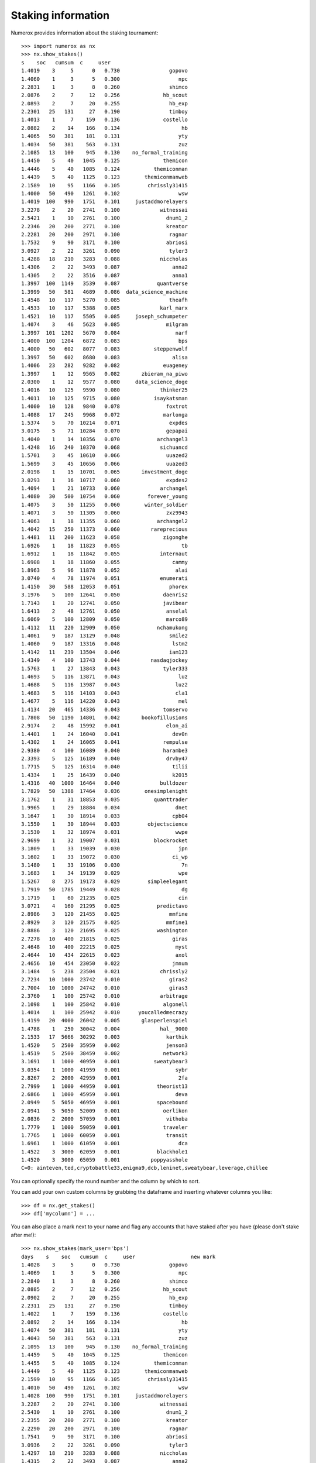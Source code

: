 Staking information
===================

Numerox provides information about the staking tournament::

    >>> import numerox as nx
    >>> nx.show_stakes()
    s    soc   cumsum  c     user
    1.4019    3     5      0   0.730                gopovo
    1.4060    1     3      5   0.300                   npc
    2.2831    1     3      8   0.260                shimco
    2.0876    2     7     12   0.256              hb_scout
    2.0893    2     7     20   0.255                hb_exp
    2.2301   25   131     27   0.190                timboy
    1.4013    1     7    159   0.136              costello
    2.0882    2    14    166   0.134                    hb
    1.4065   50   381    181   0.131                   yty
    1.4034   50   381    563   0.131                   zuz
    2.1085   13   100    945   0.130    no_formal_training
    1.4450    5    40   1045   0.125              themicon
    1.4446    5    40   1085   0.124           themiconman
    1.4439    5    40   1125   0.123        themiconmanweb
    2.1589   10    95   1166   0.105         chrissly31415
    1.4000   50   490   1261   0.102                   wsw
    1.4019  100   990   1751   0.101     justaddmorelayers
    3.2278    2    20   2741   0.100             witnessai
    2.5421    1    10   2761   0.100               dnum1_2
    2.2346   20   200   2771   0.100               kreator
    2.2281   20   200   2971   0.100                ragnar
    1.7532    9    90   3171   0.100               abriosi
    3.0927    2    22   3261   0.090                tyler3
    1.4288   18   210   3283   0.088             niccholas
    1.4306    2    22   3493   0.087                 anna2
    1.4305    2    22   3516   0.087                 anna1
    1.3997  100  1149   3539   0.087            quantverse
    1.3999   50   581   4689   0.086  data_science_machine
    1.4548   10   117   5270   0.085                theafh
    1.4533   10   117   5388   0.085             karl_marx
    1.4521   10   117   5505   0.085     joseph_schumpeter
    1.4074    3    46   5623   0.085               milgram
    1.3997  101  1202   5670   0.084                  narf
    1.4000  100  1204   6872   0.083                   bps
    1.4000   50   602   8077   0.083           steppenwolf
    1.3997   50   602   8680   0.083                 alisa
    1.4006   23   282   9282   0.082              euageney
    1.3997    1    12   9565   0.082       zbieram_na_piwo
    2.0300    1    12   9577   0.080     data_science_doge
    1.4016   10   125   9590   0.080             thinker25
    1.4011   10   125   9715   0.080           isaykatsman
    1.4000   10   128   9840   0.078               foxtrot
    1.4088   17   245   9968   0.072              marlonga
    1.5374    5    70  10214   0.071                expdes
    3.0175    5    71  10284   0.070               gepapai
    1.4040    1    14  10356   0.070            archangel3
    1.4248   16   240  10370   0.068             sichuancd
    1.5701    3    45  10610   0.066               uuazed2
    1.5699    3    45  10656   0.066               uuazed3
    2.0198    1    15  10701   0.065       investment_doge
    3.0293    1    16  10717   0.060               expdes2
    1.4094    1    21  10733   0.060             archangel
    1.4080   30   500  10754   0.060         forever_young
    1.4075    3    50  11255   0.060        winter_soldier
    1.4071    3    50  11305   0.060               zxz9943
    1.4063    1    18  11355   0.060            archangel2
    1.4042   15   250  11373   0.060          rareprecious
    1.4481   11   200  11623   0.058              zigonghe
    1.6926    1    18  11823   0.055                    tb
    1.6912    1    18  11842   0.055             internaut
    1.6908    1    18  11860   0.055                 cammy
    1.8963    5    96  11878   0.052                  alai
    3.0740    4    78  11974   0.051             enumerati
    1.4150   30   588  12053   0.051                phorex
    3.1976    5   100  12641   0.050              daenris2
    1.7143    1    20  12741   0.050              javibear
    1.6413    2    48  12761   0.050               anselal
    1.6069    5   100  12809   0.050               marco89
    1.4112   11   220  12909   0.050            nchamukong
    1.4061    9   187  13129   0.048                smile2
    1.4060    9   187  13316   0.048                 lstm2
    1.4142   11   239  13504   0.046                iam123
    1.4349    4   100  13743   0.044          nasdaqjockey
    1.5763    1    27  13843   0.043              tyler333
    1.4693    5   116  13871   0.043                   luz
    1.4688    5   116  13987   0.043                  luz2
    1.4683    5   116  14103   0.043                  cla1
    1.4677    5   116  14220   0.043                   mel
    1.4134   20   465  14336   0.043              tomservo
    1.7808   50  1190  14801   0.042       bookofillusions
    2.9174    2    48  15992   0.041               elon_ai
    1.4401    1    24  16040   0.041                 dev0n
    1.4302    1    24  16065   0.041              rempulse
    2.9380    4   100  16089   0.040              harambe3
    2.3393    5   125  16189   0.040               drvby47
    1.7715    5   125  16314   0.040                 tilii
    1.4334    1    25  16439   0.040                 k2015
    1.4316   40  1000  16464   0.040             bulldozer
    1.7829   50  1388  17464   0.036        onesimplenight
    3.1762    1    31  18853   0.035           quanttrader
    1.9965    1    29  18884   0.034                  dnet
    3.1647    1    30  18914   0.033                 cpb04
    3.1550    1    30  18944   0.033         objectscience
    3.1530    1    32  18974   0.031                  wwpe
    2.9699    1    32  19007   0.031           blockrocket
    3.1809    1    33  19039   0.030                   jpn
    3.1602    1    33  19072   0.030                 ci_wp
    3.1480    1    33  19106   0.030                    7n
    3.1683    1    34  19139   0.029                   wpe
    1.5267    8   275  19173   0.029         simpleelegant
    1.7919   50  1785  19449   0.028                    dg
    3.1719    1    60  21235   0.025                   cin
    3.0721    4   160  21295   0.025            predictavo
    2.8986    3   120  21455   0.025                mmfine
    2.8929    3   120  21575   0.025               mmfine1
    2.8886    3   120  21695   0.025            washington
    2.7278   10   400  21815   0.025                 giras
    2.4648   10   400  22215   0.025                  myst
    2.4644   10   434  22615   0.023                  axol
    2.4656   10   454  23050   0.022                 jmnum
    3.1484    5   238  23504   0.021             chrissly2
    2.7234   10  1000  23742   0.010                giras2
    2.7004   10  1000  24742   0.010                giras3
    2.3760    1   100  25742   0.010             arbitrage
    2.1098    1   100  25842   0.010              algonell
    1.4014    1   100  25942   0.010      youcalledmecrazy
    1.4199   20  4000  26042   0.005       glasperlenspiel
    1.4788    1   250  30042   0.004             hal__9000
    2.1533   17  5666  30292   0.003               karthik
    1.4520    5  2500  35959   0.002               jenson3
    1.4519    5  2500  38459   0.002              network3
    3.1691    1  1000  40959   0.001           sweatybear3
    3.0354    1  1000  41959   0.001                  sybr
    2.8267    2  2000  42959   0.001                   2fa
    2.7999    1  1000  44959   0.001            theorist13
    2.6866    1  1000  45959   0.001                  deva
    2.0949    5  5050  46959   0.001            spacebound
    2.0941    5  5050  52009   0.001              oerlikon
    2.0836    2  2000  57059   0.001               vithoba
    1.7779    1  1000  59059   0.001              traveler
    1.7765    1  1000  60059   0.001               transit
    1.6961    1  1000  61059   0.001                   dca
    1.4522    3  3000  62059   0.001            blackhole1
    1.4520    3  3000  65059   0.001          poppyasshole
    C=0: ainteven,ted,cryptobattle33,enigma9,dcb,leninet,sweatybear,leverage,chillee

You can optionally specify the round number and the column by which to sort.

You can add your own custom columns by grabbing the dataframe and inserting
whatever columns you like::

    >>> df = nx.get_stakes()
    >>> df['mycolumn'] = ...

You can also place a mark next to your name and flag any accounts that have
staked after you have (please don't stake after me!)::

    >>> nx.show_stakes(mark_user='bps')
    days    s    soc   cumsum  c     user                  new mark
    1.4028    3     5      0   0.730                gopovo
    1.4069    1     3      5   0.300                   npc
    2.2840    1     3      8   0.260                shimco
    2.0885    2     7     12   0.256              hb_scout
    2.0902    2     7     20   0.255                hb_exp
    2.2311   25   131     27   0.190                timboy
    1.4022    1     7    159   0.136              costello
    2.0892    2    14    166   0.134                    hb
    1.4074   50   381    181   0.131                   yty
    1.4043   50   381    563   0.131                   zuz
    2.1095   13   100    945   0.130    no_formal_training
    1.4459    5    40   1045   0.125              themicon
    1.4455    5    40   1085   0.124           themiconman
    1.4449    5    40   1125   0.123        themiconmanweb
    2.1599   10    95   1166   0.105         chrissly31415
    1.4010   50   490   1261   0.102                   wsw
    1.4028  100   990   1751   0.101     justaddmorelayers
    3.2287    2    20   2741   0.100             witnessai
    2.5430    1    10   2761   0.100               dnum1_2
    2.2355   20   200   2771   0.100               kreator
    2.2290   20   200   2971   0.100                ragnar
    1.7541    9    90   3171   0.100               abriosi
    3.0936    2    22   3261   0.090                tyler3
    1.4297   18   210   3283   0.088             niccholas
    1.4315    2    22   3493   0.087                 anna2
    1.4314    2    22   3516   0.087                 anna1
    1.4007  100  1149   3539   0.087            quantverse  n
    1.4008   50   581   4689   0.086  data_science_machine  n
    1.4557   10   117   5270   0.085                theafh
    1.4542   10   117   5388   0.085             karl_marx
    1.4530   10   117   5505   0.085     joseph_schumpeter
    1.4084    3    46   5623   0.085               milgram
    1.4006  101  1202   5670   0.084                  narf  n
    1.4010  100  1204   6872   0.083                   bps      <<<
    1.4010   50   602   8077   0.083           steppenwolf
    1.4007   50   602   8680   0.083                 alisa  n
    1.4015   23   282   9282   0.082              euageney
    1.4007    1    12   9565   0.082       zbieram_na_piwo  n
    2.0309    1    12   9577   0.080     data_science_doge
    1.4026   10   125   9590   0.080             thinker25
    1.4021   10   125   9715   0.080           isaykatsman
    1.4009   10   128   9840   0.078               foxtrot  n
    <snip>
